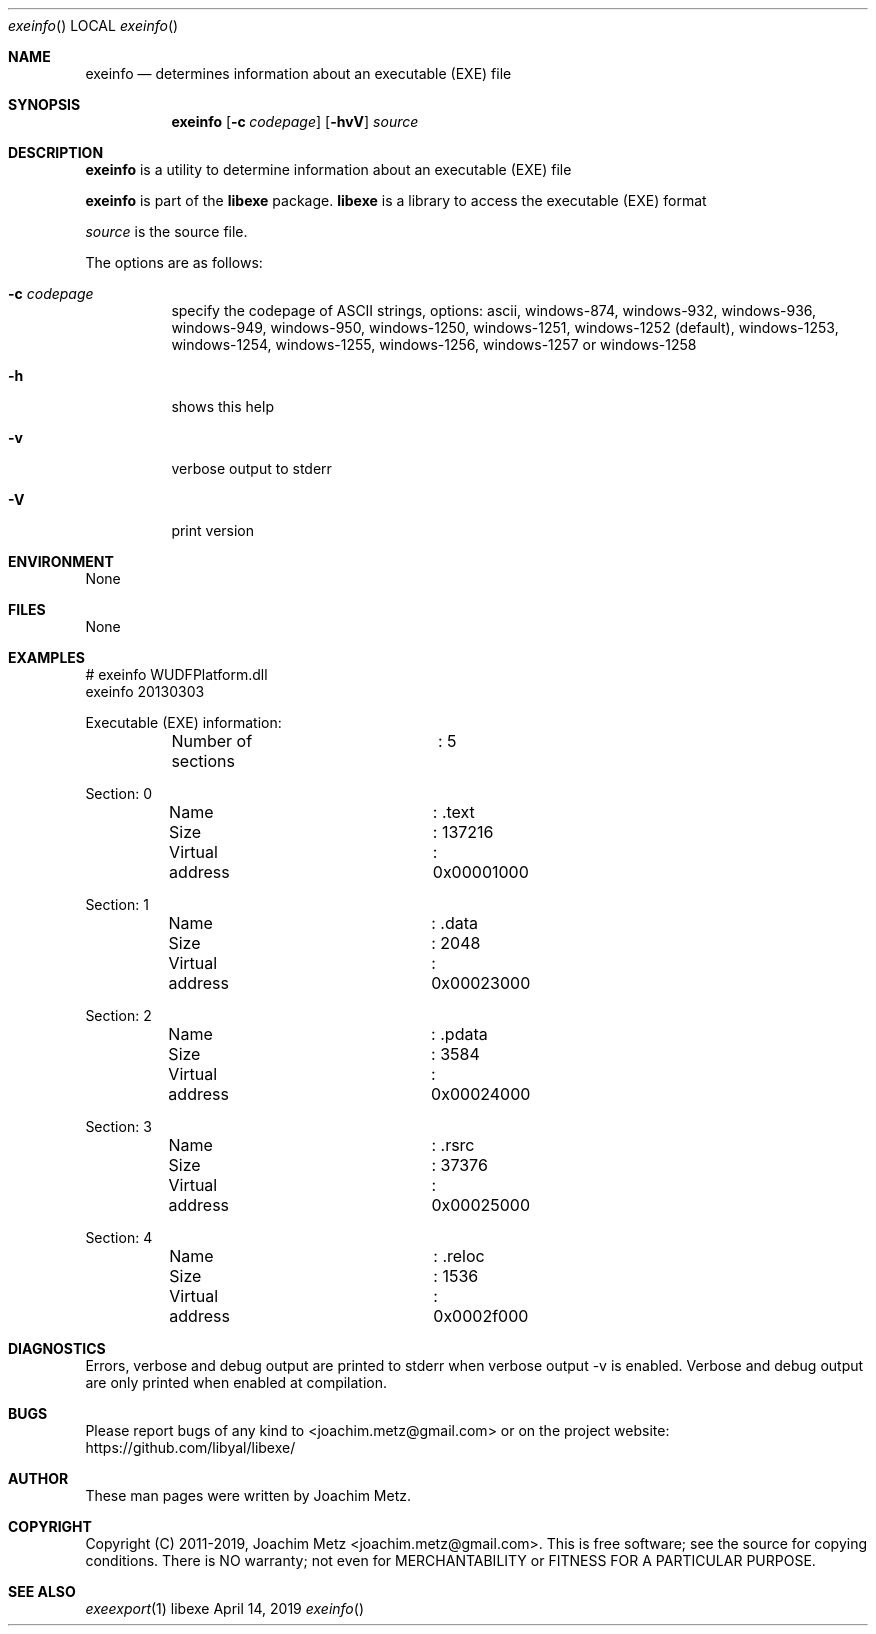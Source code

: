 .Dd April 14, 2019
.Dt exeinfo
.Os libexe
.Sh NAME
.Nm exeinfo
.Nd determines information about an executable (EXE) file
.Sh SYNOPSIS
.Nm exeinfo
.Op Fl c Ar codepage
.Op Fl hvV
.Ar source
.Sh DESCRIPTION
.Nm exeinfo
is a utility to determine information about an executable (EXE) file
.Pp
.Nm exeinfo
is part of the
.Nm libexe
package.
.Nm libexe
is a library to access the executable (EXE) format
.Pp
.Ar source
is the source file.
.Pp
The options are as follows:
.Bl -tag -width Ds
.It Fl c Ar codepage
specify the codepage of ASCII strings, options: ascii, windows-874, windows-932, windows-936, windows-949, windows-950, windows-1250, windows-1251, windows-1252 (default), windows-1253, windows-1254, windows-1255, windows-1256, windows-1257 or windows-1258
.It Fl h
shows this help
.It Fl v
verbose output to stderr
.It Fl V
print version
.El
.Sh ENVIRONMENT
None
.Sh FILES
None
.Sh EXAMPLES
.Bd -literal
# exeinfo WUDFPlatform.dll
exeinfo 20130303
.sp
Executable (EXE) information:
	Number of sections	: 5
.sp
Section: 0
	Name			: .text
	Size			: 137216
	Virtual address		: 0x00001000
.sp
Section: 1
	Name			: .data
	Size			: 2048
	Virtual address		: 0x00023000
.sp
Section: 2
	Name			: .pdata
	Size			: 3584
	Virtual address		: 0x00024000
.sp
Section: 3
	Name			: .rsrc
	Size			: 37376
	Virtual address		: 0x00025000
.sp
Section: 4
	Name			: .reloc
	Size			: 1536
	Virtual address		: 0x0002f000
.sp
.Ed
.Sh DIAGNOSTICS
Errors, verbose and debug output are printed to stderr when verbose output \-v is enabled.
Verbose and debug output are only printed when enabled at compilation.
.Sh BUGS
Please report bugs of any kind to <joachim.metz@gmail.com> or on the project website:
https://github.com/libyal/libexe/
.Sh AUTHOR
These man pages were written by Joachim Metz.
.Sh COPYRIGHT
Copyright (C) 2011-2019, Joachim Metz <joachim.metz@gmail.com>.
This is free software; see the source for copying conditions. There is NO warranty; not even for MERCHANTABILITY or FITNESS FOR A PARTICULAR PURPOSE.
.Sh SEE ALSO
.Xr exeexport 1
